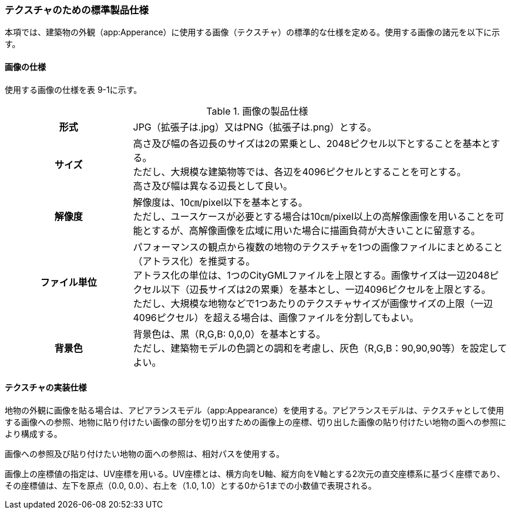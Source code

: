 [[toc9_04]]
=== テクスチャのための標準製品仕様

本項では、建築物の外観（app:Apperance）に使用する画像（テクスチャ）の標準的な仕様を定める。使用する画像の諸元を以下に示す。

[[toc9_04_01]]
==== 画像の仕様

使用する画像の仕様を表 9-1に示す。

[cols="1,3"]
.画像の製品仕様
|===
h| 形式 | JPG（拡張子は.jpg）又はPNG（拡張子は.png）とする。
h| サイズ
a| 高さ及び幅の各辺長のサイズは2の累乗とし、2048ピクセル以下とすることを基本とする。 +
ただし、大規模な建築物等では、各辺を4096ピクセルとすることを可とする。 +
高さ及び幅は異なる辺長として良い。

h| 解像度
a| 解像度は、10㎝/pixel以下を基本とする。 +
ただし、ユースケースが必要とする場合は10㎝/pixel以上の高解像画像を用いることを可能とするが、高解像画像を広域に用いた場合に描画負荷が大きいことに留意する。

h| ファイル単位
a| パフォーマンスの観点から複数の地物のテクスチャを1つの画像ファイルにまとめること（アトラス化）を推奨する。 +
アトラス化の単位は、1つのCityGMLファイルを上限とする。画像サイズは一辺2048ピクセル以下（辺長サイズは2の累乗）を基本とし、一辺4096ピクセルを上限とする。 +
ただし、大規模な地物などで1つあたりのテクスチャサイズが画像サイズの上限（一辺4096ピクセル）を超える場合は、画像ファイルを分割してもよい。

h| 背景色
a| 背景色は、黒（R,G,B: 0,0,0）を基本とする。 +
ただし、建築物モデルの色調との調和を考慮し、灰色（R,G,B：90,90,90等）を設定してよい。

|===

[[toc9_04_02]]
==== テクスチャの実装仕様

地物の外観に画像を貼る場合は、アピアランスモデル（app:Appearance）を使用する。アピアランスモデルは、テクスチャとして使用する画像への参照、地物に貼り付けたい画像の部分を切り出すための画像上の座標、切り出した画像の貼り付けたい地物の面への参照により構成する。

画像への参照及び貼り付けたい地物の面への参照は、相対パスを使用する。

画像上の座標値の指定は、UV座標を用いる。UV座標とは、横方向をU軸、縦方向をV軸とする2次元の直交座標系に基づく座標であり、その座標値は、左下を原点（0.0, 0.0）、右上を（1.0, 1.0）とする0から1までの小数値で表現される。

